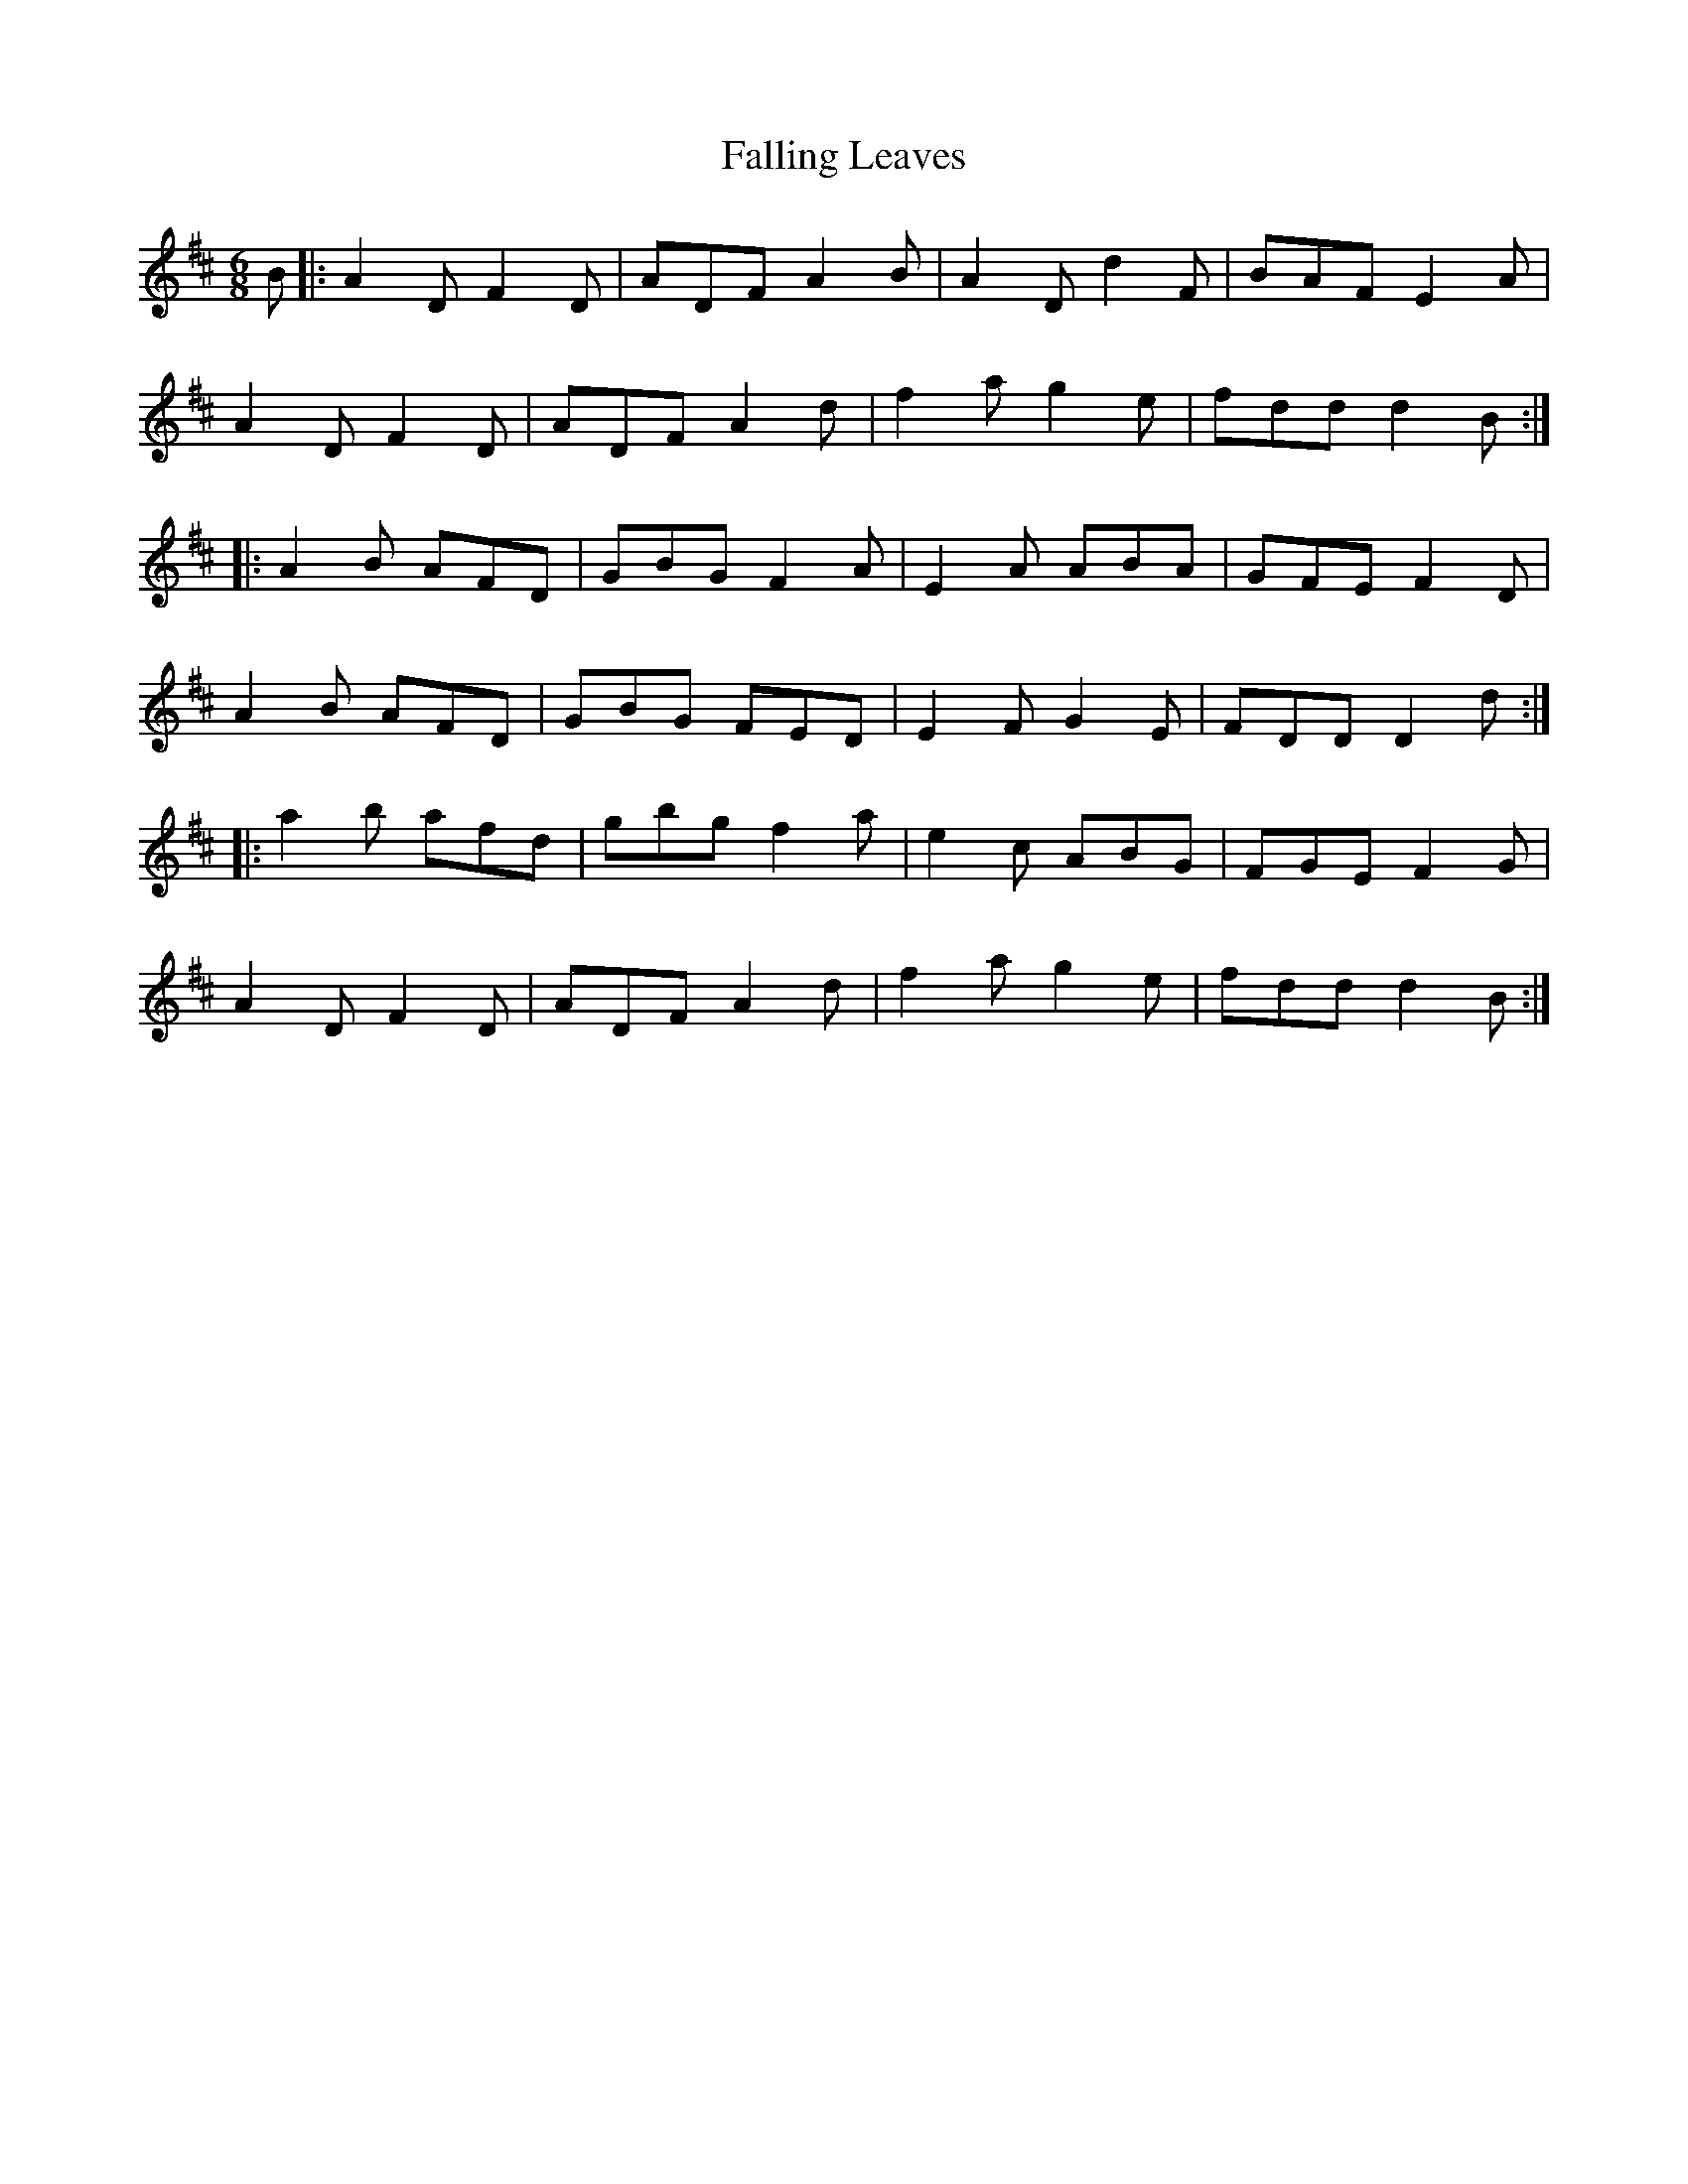 X: 12348
T: Falling Leaves
R: jig
M: 6/8
K: Dmajor
B|:A2D F2D|ADF A2B|A2D d2F|BAF E2A|
A2D F2D|ADF A2d|f2a g2e|fdd d2B:|
|:A2B AFD|GBG F2A|E2A ABA|GFE F2D|
A2B AFD|GBG FED|E2F G2E|FDD D2d:|
|:a2b afd|gbg f2a|e2c ABG|FGE F2G|
A2D F2D|ADF A2d|f2a g2e|fdd d2B:|


